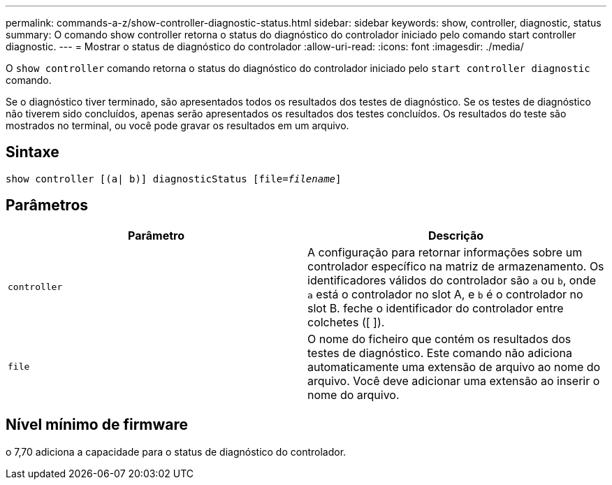 ---
permalink: commands-a-z/show-controller-diagnostic-status.html 
sidebar: sidebar 
keywords: show, controller, diagnostic, status 
summary: O comando show controller retorna o status do diagnóstico do controlador iniciado pelo comando start controller diagnostic. 
---
= Mostrar o status de diagnóstico do controlador
:allow-uri-read: 
:icons: font
:imagesdir: ./media/


[role="lead"]
O `show controller` comando retorna o status do diagnóstico do controlador iniciado pelo `start controller diagnostic` comando.

Se o diagnóstico tiver terminado, são apresentados todos os resultados dos testes de diagnóstico. Se os testes de diagnóstico não tiverem sido concluídos, apenas serão apresentados os resultados dos testes concluídos. Os resultados do teste são mostrados no terminal, ou você pode gravar os resultados em um arquivo.



== Sintaxe

[listing, subs="+macros"]
----
show controller [(a| b)] diagnosticStatus pass:quotes[[file=_filename_]]
----


== Parâmetros

[cols="2*"]
|===
| Parâmetro | Descrição 


 a| 
`controller`
 a| 
A configuração para retornar informações sobre um controlador específico na matriz de armazenamento. Os identificadores válidos do controlador são `a` ou `b`, onde `a` está o controlador no slot A, e `b` é o controlador no slot B. feche o identificador do controlador entre colchetes ([ ]).



 a| 
`file`
 a| 
O nome do ficheiro que contém os resultados dos testes de diagnóstico. Este comando não adiciona automaticamente uma extensão de arquivo ao nome do arquivo. Você deve adicionar uma extensão ao inserir o nome do arquivo.

|===


== Nível mínimo de firmware

o 7,70 adiciona a capacidade para o status de diagnóstico do controlador.
